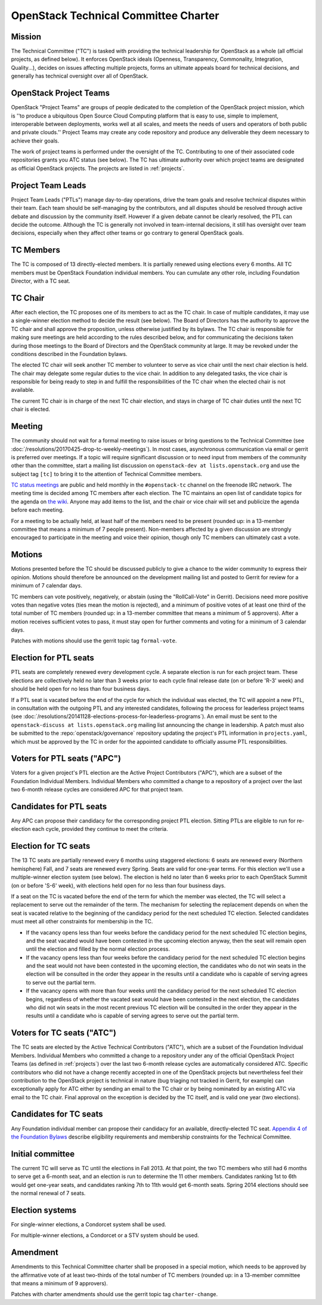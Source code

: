 =======================================
 OpenStack Technical Committee Charter
=======================================

Mission
=======

The Technical Committee ("TC") is tasked with providing the technical
leadership for OpenStack as a whole (all official projects, as defined below).
It enforces OpenStack ideals (Openness, Transparency, Commonality, Integration,
Quality...), decides on issues affecting multiple projects, forms an ultimate
appeals board for technical decisions, and generally has technical oversight
over all of OpenStack.

OpenStack Project Teams
=======================

OpenStack "Project Teams" are groups of people dedicated to the completion of
the OpenStack project mission, which is ''to produce a ubiquitous Open Source
Cloud Computing platform that is easy to use, simple to implement,
interoperable between deployments, works well at all scales, and meets
the needs of users and operators of both public and private clouds.''
Project Teams may create any code repository and produce any deliverable they
deem necessary to achieve their goals.

The work of project teams is performed under the oversight of the TC.
Contributing to one of their associated code repositories grants you ATC status
(see below). The TC has ultimate authority over which project teams are
designated as official OpenStack projects. The projects are listed in
:ref:`projects`.

Project Team Leads
==================

Project Team Leads ("PTLs") manage day-to-day operations, drive the team goals
and resolve technical disputes within their team. Each team
should be self-managing by the contributors, and all disputes should be
resolved through active debate and discussion by the community itself. However
if a given debate cannot be clearly resolved, the PTL can decide the outcome.
Although the TC is generally not involved in team-internal decisions, it
still has oversight over team decisions, especially when they
affect other teams or go contrary to general OpenStack goals.

TC Members
==========

The TC is composed of 13 directly-elected members. It is partially renewed
using elections every 6 months. All TC members must be OpenStack Foundation
individual members. You can cumulate any other role, including Foundation
Director, with a TC seat.

TC Chair
========

After each election, the TC proposes one of its members to act as the TC chair.
In case of multiple candidates, it may use a single-winner election method to
decide the result (see below). The Board of Directors has the authority to
approve the TC chair and shall approve the proposition, unless otherwise
justified by its bylaws. The TC chair is responsible for making sure meetings
are held according to the rules described below, and for communicating the
decisions taken during those meetings to the Board of Directors and the
OpenStack community at large. It may be revoked under the conditions described
in the Foundation bylaws.

The elected TC chair will seek another TC member to volunteer to serve
as vice chair until the next chair election is held. The chair may delegate some regular
duties to the vice chair. In addition to any delegated tasks, the vice
chair is responsible for being ready to step in and fulfill the
responsibilities of the TC chair when the elected chair is not
available.

The current TC chair is in charge of the next TC chair election, and
stays in charge of TC chair duties until the next TC chair is elected.

Meeting
=======

The community should not wait for a formal meeting to raise issues or
bring questions to the Technical Committee (see
:doc:`/resolutions/20170425-drop-tc-weekly-meetings`). In most cases,
asynchronous communication via email or gerrit is preferred over
meetings. If a topic will require significant discussion or to need
input from members of the community other than the committee, start a
mailing list discussion on ``openstack-dev at lists.openstack.org``
and use the subject tag ``[tc]`` to bring it to the attention of
Technical Committee members.

`TC status meetings <http://eavesdrop.openstack.org/#Technical_Committee_Meeting>`__
are public and held monthly in the
``#openstack-tc`` channel on the freenode IRC network. The meeting
time is decided among TC members after each election. The TC maintains
an open list of candidate topics for the agenda on `the wiki
<https://wiki.openstack.org/wiki/Meetings/TechnicalCommittee>`__. Anyone
may add items to the list, and the chair or vice chair will set and
publicize the agenda before each meeting.

For a meeting to be actually held, at least half of the members need
to be present (rounded up: in a 13-member committee that means a
minimum of 7 people present). Non-members affected by a given
discussion are strongly encouraged to participate in the meeting and
voice their opinion, though only TC members can ultimately cast a
vote.

.. _charter-motions-section:

Motions
=======

Motions presented before the TC should be discussed publicly to give a chance to
the wider community to express their opinion. Motions should therefore be
announced on the development mailing list and posted to Gerrit for review for a
minimum of 7 calendar days.

TC members can vote positively, negatively, or abstain (using the
"RollCall-Vote" in Gerrit). Decisions need more positive votes than negative
votes (ties mean the motion is rejected), and a minimum of positive votes of at
least one third of the total number of TC members (rounded up: in a 13-member
committee that means a minimum of 5 approvers). After a motion receives
sufficient votes to pass, it must stay open for further comments and voting for
a minimum of 3 calendar days.

Patches with motions should use the gerrit topic tag ``formal-vote``.

Election for PTL seats
======================

PTL seats are completely renewed every development cycle. A separate election
is run for each project team. These elections are collectively held no later
than 3 weeks prior to each cycle final release date (on or before 'R-3' week)
and should be held open for no less than four business days.

If a PTL seat is vacated before the end of the cycle for which the individual
was elected, the TC will appoint a new PTL, in consultation with the outgoing
PTL and any interested candidates, following the process for leaderless project
teams (see
:doc:`/resolutions/20141128-elections-process-for-leaderless-programs`). An
email must be sent to the ``openstack-discuss at lists.openstack.org`` mailing
list announcing the change in leadership. A patch must also be submitted to the
:repo:`openstack/governance` repository updating the project's
PTL information in ``projects.yaml``, which must be approved by the TC in order
for the appointed candidate to officially assume PTL responsibilities.

Voters for PTL seats ("APC")
============================

Voters for a given project's PTL election are the Active Project Contributors
("APC"), which are a subset of the Foundation Individual Members. Individual
Members who committed a change to a repository of a project over the last two
6-month release cycles are considered APC for that project team.

Candidates for PTL seats
========================

Any APC can propose their candidacy for the corresponding project PTL election.
Sitting PTLs are eligible to run for re-election each cycle, provided they
continue to meet the criteria.

Election for TC seats
=====================

The 13 TC seats are partially renewed every 6 months using staggered elections:
6 seats are renewed every (Northern hemisphere) Fall, and 7 seats are renewed
every Spring. Seats are valid for one-year terms. For this election we'll use a
multiple-winner election system (see below). The election is held no later than
6 weeks prior to each OpenStack Summit (on or before 'S-6' week), with
elections held open for no less than four business days.

If a seat on the TC is vacated before the end of the term for which
the member was elected, the TC will select a replacement to serve out
the remainder of the term. The mechanism for selecting the replacement
depends on when the seat is vacated relative to the beginning of the
candidacy period for the next scheduled TC election. Selected
candidates must meet all other constraints for membership in the TC.

* If the vacancy opens less than four weeks before the candidacy
  period for the next scheduled TC election begins, and the seat
  vacated would have been contested in the upcoming election anyway,
  then the seat will remain open until the election and filled by the
  normal election process.
* If the vacancy opens less than four weeks before the candidacy
  period for the next scheduled TC election begins and the seat would
  not have been contested in the upcoming election, the candidates who
  do not win seats in the election will be consulted in the order they
  appear in the results until a candidate who is capable of serving
  agrees to serve out the partial term.
* If the vacancy opens with more than four weeks until the candidacy
  period for the next scheduled TC election begins, regardless of
  whether the vacated seat would have been contested in the next
  election, the candidates who did not win seats in the most recent
  previous TC election will be consulted in the order they appear in
  the results until a candidate who is capable of serving agrees to
  serve out the partial term.

.. _atc:

Voters for TC seats ("ATC")
===========================

The TC seats are elected by the Active Technical Contributors ("ATC"), which
are a subset of the Foundation Individual Members. Individual Members who
committed a change to a repository under any of the official OpenStack
Project Teams (as defined in :ref:`projects`) over the last two
6-month release cycles are automatically considered ATC. Specific contributors
who did not have a change recently accepted in one of the OpenStack projects
but nevertheless feel their contribution to the OpenStack project is technical
in nature (bug triaging not tracked in Gerrit, for example) can exceptionally
apply for ATC either by sending an email to the TC chair or by being nominated
by an existing ATC via email to the TC chair. Final approval on the exception is
decided by the TC itself, and is valid one year (two elections).

Candidates for TC seats
=======================

Any Foundation individual member can propose their candidacy for an
available, directly-elected TC seat. `Appendix 4 of the Foundation
Bylaws
<http://www.openstack.org/legal/technical-committee-member-policy/>`__
describe eligibility requirements and membership constraints for the
Technical Committee.

Initial committee
=================

The current TC will serve as TC until the elections in Fall 2013. At that
point, the two TC members who still had 6 months to serve get a 6-month seat,
and an election is run to determine the 11 other members. Candidates ranking
1st to 6th would get one-year seats, and candidates ranking 7th to 11th would
get 6-month seats. Spring 2014 elections should see the normal renewal of 7
seats.

Election systems
================

For single-winner elections, a Condorcet system shall be used.

For multiple-winner elections, a Condorcet or a STV system should be used.

Amendment
=========

Amendments to this Technical Committee charter shall be proposed in a special
motion, which needs to be approved by the affirmative vote of at least
two-thirds of the total number of TC members (rounded up: in a 13-member
committee that means a minimum of 9 approvers).

Patches with charter amendments should use the gerrit topic tag
``charter-change``.
